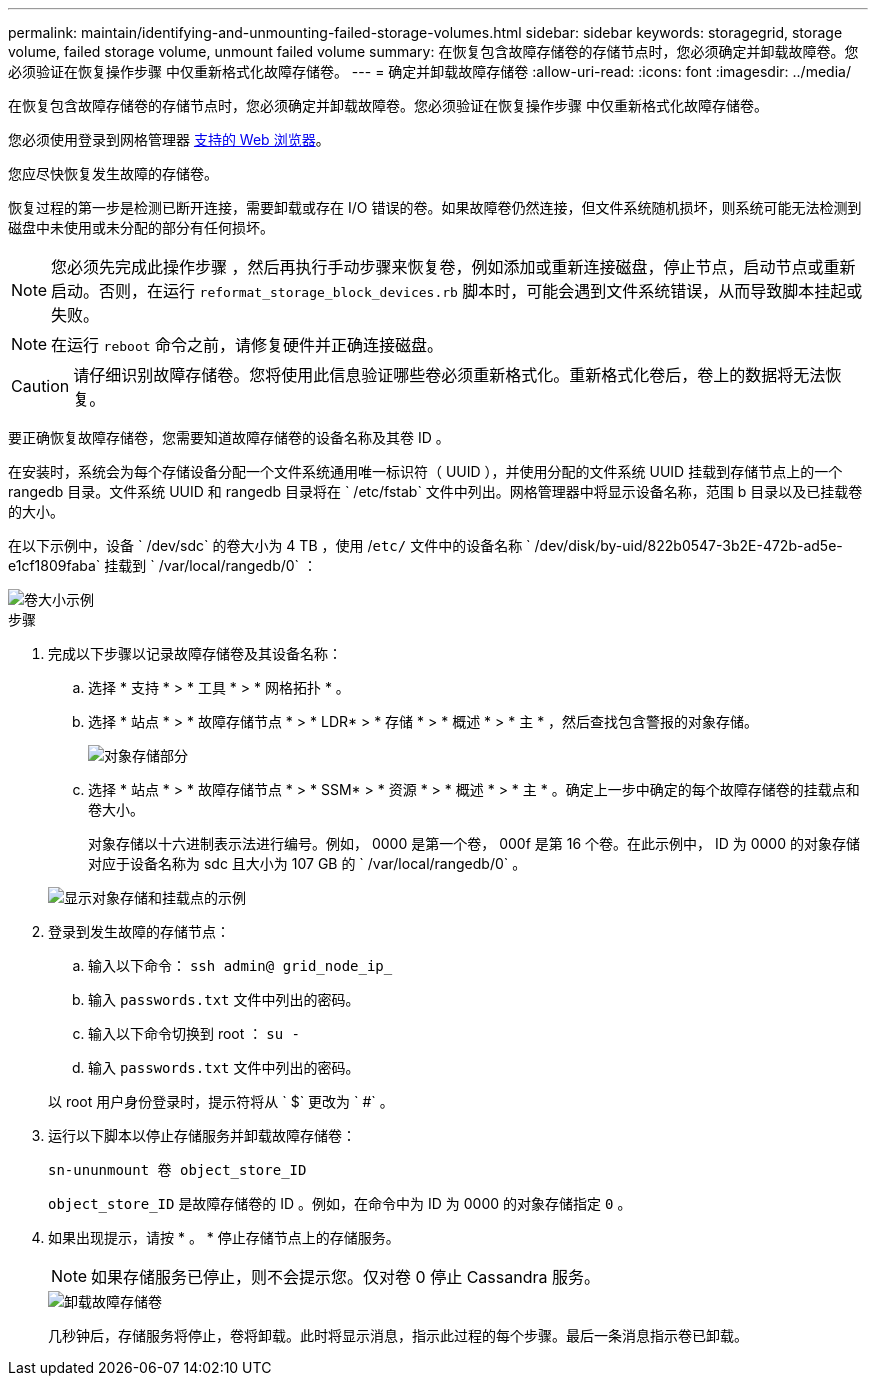 ---
permalink: maintain/identifying-and-unmounting-failed-storage-volumes.html 
sidebar: sidebar 
keywords: storagegrid, storage volume, failed storage volume, unmount failed volume 
summary: 在恢复包含故障存储卷的存储节点时，您必须确定并卸载故障卷。您必须验证在恢复操作步骤 中仅重新格式化故障存储卷。 
---
= 确定并卸载故障存储卷
:allow-uri-read: 
:icons: font
:imagesdir: ../media/


[role="lead"]
在恢复包含故障存储卷的存储节点时，您必须确定并卸载故障卷。您必须验证在恢复操作步骤 中仅重新格式化故障存储卷。

您必须使用登录到网格管理器 xref:../admin/web-browser-requirements.adoc[支持的 Web 浏览器]。

您应尽快恢复发生故障的存储卷。

恢复过程的第一步是检测已断开连接，需要卸载或存在 I/O 错误的卷。如果故障卷仍然连接，但文件系统随机损坏，则系统可能无法检测到磁盘中未使用或未分配的部分有任何损坏。


NOTE: 您必须先完成此操作步骤 ，然后再执行手动步骤来恢复卷，例如添加或重新连接磁盘，停止节点，启动节点或重新启动。否则，在运行 `reformat_storage_block_devices.rb` 脚本时，可能会遇到文件系统错误，从而导致脚本挂起或失败。


NOTE: 在运行 `reboot` 命令之前，请修复硬件并正确连接磁盘。


CAUTION: 请仔细识别故障存储卷。您将使用此信息验证哪些卷必须重新格式化。重新格式化卷后，卷上的数据将无法恢复。

要正确恢复故障存储卷，您需要知道故障存储卷的设备名称及其卷 ID 。

在安装时，系统会为每个存储设备分配一个文件系统通用唯一标识符（ UUID ），并使用分配的文件系统 UUID 挂载到存储节点上的一个 rangedb 目录。文件系统 UUID 和 rangedb 目录将在 ` /etc/fstab` 文件中列出。网格管理器中将显示设备名称，范围 b 目录以及已挂载卷的大小。

在以下示例中，设备 ` /dev/sdc` 的卷大小为 4 TB ，使用 /`etc/` 文件中的设备名称 ` /dev/disk/by-uid/822b0547-3b2E-472b-ad5e-e1cf1809faba` 挂载到 ` /var/local/rangedb/0` ：

image::../media/mounting_storage_devices.gif[卷大小示例]

.步骤
. 完成以下步骤以记录故障存储卷及其设备名称：
+
.. 选择 * 支持 * > * 工具 * > * 网格拓扑 * 。
.. 选择 * 站点 * > * 故障存储节点 * > * LDR* > * 存储 * > * 概述 * > * 主 * ，然后查找包含警报的对象存储。
+
image::../media/ldr_storage_object_stores.gif[对象存储部分]

.. 选择 * 站点 * > * 故障存储节点 * > * SSM* > * 资源 * > * 概述 * > * 主 * 。确定上一步中确定的每个故障存储卷的挂载点和卷大小。
+
对象存储以十六进制表示法进行编号。例如， 0000 是第一个卷， 000f 是第 16 个卷。在此示例中， ID 为 0000 的对象存储对应于设备名称为 sdc 且大小为 107 GB 的 ` /var/local/rangedb/0` 。

+
image::../media/ssm_storage_volumes.gif[显示对象存储和挂载点的示例]



. 登录到发生故障的存储节点：
+
.. 输入以下命令： `ssh admin@ grid_node_ip_`
.. 输入 `passwords.txt` 文件中列出的密码。
.. 输入以下命令切换到 root ： `su -`
.. 输入 `passwords.txt` 文件中列出的密码。


+
以 root 用户身份登录时，提示符将从 ` $` 更改为 ` #` 。

. 运行以下脚本以停止存储服务并卸载故障存储卷：
+
`sn-ununmount 卷 object_store_ID`

+
`object_store_ID` 是故障存储卷的 ID 。例如，在命令中为 ID 为 0000 的对象存储指定 `0` 。

. 如果出现提示，请按 * 。 * 停止存储节点上的存储服务。
+

NOTE: 如果存储服务已停止，则不会提示您。仅对卷 0 停止 Cassandra 服务。

+
image::../media/unmount_failed_storage_volume.png[卸载故障存储卷]

+
几秒钟后，存储服务将停止，卷将卸载。此时将显示消息，指示此过程的每个步骤。最后一条消息指示卷已卸载。



